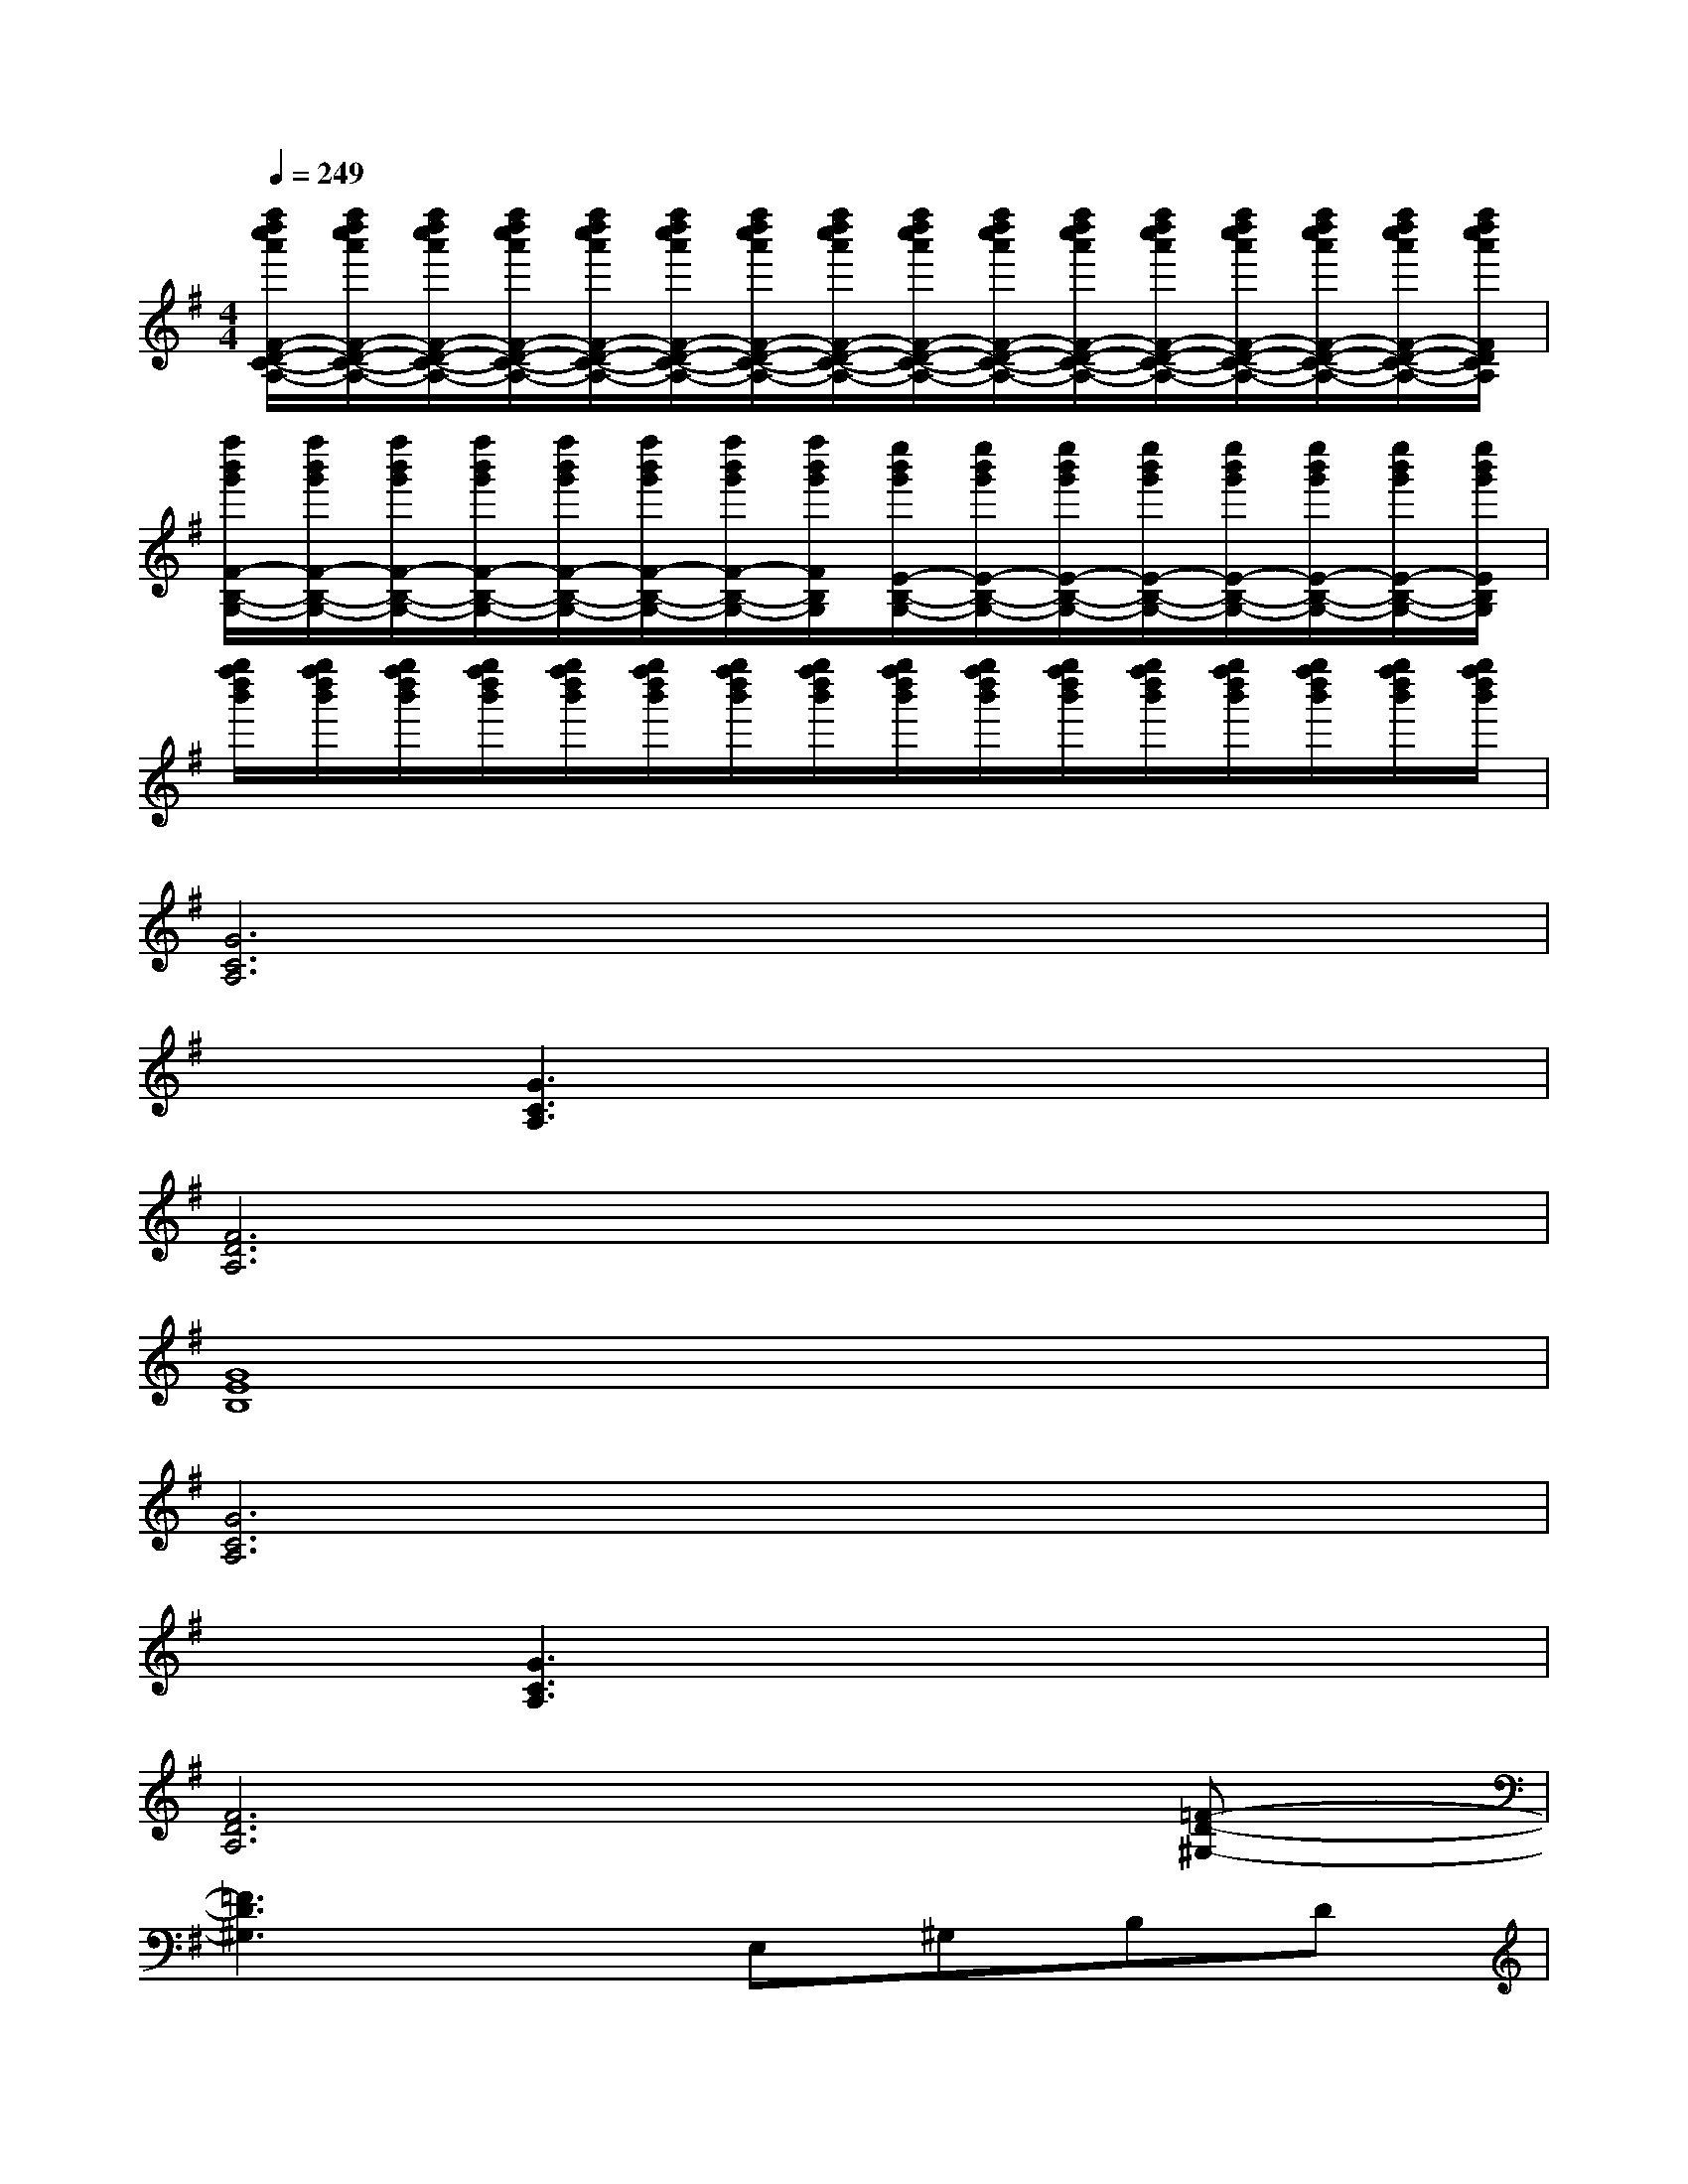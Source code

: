 X:1
T:
M:4/4
L:1/8
Q:1/4=249
K:G%1sharps
V:1
[f''/2d''/2c''/2a'/2F/2-D/2-C/2-A,/2-][f''/2d''/2c''/2a'/2F/2-D/2-C/2-A,/2-][f''/2d''/2c''/2a'/2F/2-D/2-C/2-A,/2-][f''/2d''/2c''/2a'/2F/2-D/2-C/2-A,/2-][f''/2d''/2c''/2a'/2F/2-D/2-C/2-A,/2-][f''/2d''/2c''/2a'/2F/2-D/2-C/2-A,/2-][f''/2d''/2c''/2a'/2F/2-D/2-C/2-A,/2-][f''/2d''/2c''/2a'/2F/2-D/2-C/2-A,/2-][f''/2d''/2c''/2a'/2F/2-D/2-C/2-A,/2-][f''/2d''/2c''/2a'/2F/2-D/2-C/2-A,/2-][f''/2d''/2c''/2a'/2F/2-D/2-C/2-A,/2-][f''/2d''/2c''/2a'/2F/2-D/2-C/2-A,/2-][f''/2d''/2c''/2a'/2F/2-D/2-C/2-A,/2-][f''/2d''/2c''/2a'/2F/2-D/2-C/2-A,/2-][f''/2d''/2c''/2a'/2F/2-D/2-C/2-A,/2-][f''/2d''/2c''/2a'/2F/2D/2C/2A,/2]|
[f''/2b'/2g'/2F/2-B,/2-G,/2-][f''/2b'/2g'/2F/2-B,/2-G,/2-][f''/2b'/2g'/2F/2-B,/2-G,/2-][f''/2b'/2g'/2F/2-B,/2-G,/2-][f''/2b'/2g'/2F/2-B,/2-G,/2-][f''/2b'/2g'/2F/2-B,/2-G,/2-][f''/2b'/2g'/2F/2-B,/2-G,/2-][f''/2b'/2g'/2F/2B,/2G,/2][e''/2b'/2g'/2E/2-B,/2-G,/2-][e''/2b'/2g'/2E/2-B,/2-G,/2-][e''/2b'/2g'/2E/2-B,/2-G,/2-][e''/2b'/2g'/2E/2-B,/2-G,/2-][e''/2b'/2g'/2E/2-B,/2-G,/2-][e''/2b'/2g'/2E/2-B,/2-G,/2-][e''/2b'/2g'/2E/2-B,/2-G,/2-][e''/2b'/2g'/2E/2B,/2G,/2]|
[g''/2f''/2d''/2b'/2][g''/2f''/2d''/2b'/2][g''/2f''/2d''/2b'/2][g''/2f''/2d''/2b'/2][g''/2f''/2d''/2b'/2][g''/2f''/2d''/2b'/2][g''/2f''/2d''/2b'/2][g''/2f''/2d''/2b'/2][g''/2f''/2d''/2b'/2][g''/2f''/2d''/2b'/2][g''/2f''/2d''/2b'/2][g''/2f''/2d''/2b'/2][g''/2f''/2d''/2b'/2][g''/2f''/2d''/2b'/2][g''/2f''/2d''/2b'/2][g''/2f''/2d''/2b'/2]|
[G6C6A,6]x2|
x[G3C3A,3]x4|
[F6D6A,6]x2|
[G8E8B,8]|
[G6C6A,6]x2|
x[G3C3A,3]x4|
[F6D6A,6]x[=F-D-^G,-]|
[=F3D3^G,3]xE,^G,B,D|
[=G8^D8C8]|
[^F8^D8C8]|
[=F8C8A,8]|
[=F8^A,8G,8]|
[^D8C8G,8]